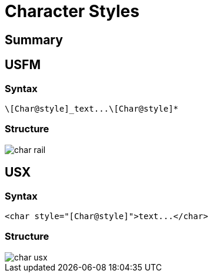 = Character Styles
ifndef::localdir[]
:source-highlighter: pygments
:localdir: ../
endif::[]
:imagesdir: {localdir}/images

== Summary

== USFM

=== Syntax

`+\[Char@style]_text...\[Char@style]*+`

=== Structure

image::schema/char_rail.svg[]

== USX

=== Syntax

`+<char style="[Char@style]">text...</char>+`

=== Structure

image::schema/char_usx.svg[]
